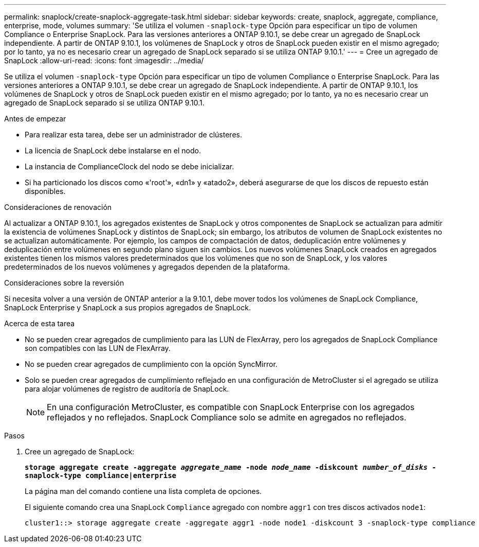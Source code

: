 ---
permalink: snaplock/create-snaplock-aggregate-task.html 
sidebar: sidebar 
keywords: create, snaplock, aggregate, compliance, enterprise, mode, volumes 
summary: 'Se utiliza el volumen `-snaplock-type` Opción para especificar un tipo de volumen Compliance o Enterprise SnapLock. Para las versiones anteriores a ONTAP 9.10.1, se debe crear un agregado de SnapLock independiente. A partir de ONTAP 9.10.1, los volúmenes de SnapLock y otros de SnapLock pueden existir en el mismo agregado; por lo tanto, ya no es necesario crear un agregado de SnapLock separado si se utiliza ONTAP 9.10.1.' 
---
= Cree un agregado de SnapLock
:allow-uri-read: 
:icons: font
:imagesdir: ../media/


[role="lead"]
Se utiliza el volumen `-snaplock-type` Opción para especificar un tipo de volumen Compliance o Enterprise SnapLock. Para las versiones anteriores a ONTAP 9.10.1, se debe crear un agregado de SnapLock independiente. A partir de ONTAP 9.10.1, los volúmenes de SnapLock y otros de SnapLock pueden existir en el mismo agregado; por lo tanto, ya no es necesario crear un agregado de SnapLock separado si se utiliza ONTAP 9.10.1.

.Antes de empezar
* Para realizar esta tarea, debe ser un administrador de clústeres.
* La licencia de SnapLock debe instalarse en el nodo.
* La instancia de ComplianceClock del nodo se debe inicializar.
* Si ha particionado los discos como «'root'», «dn1» y «atado2», deberá asegurarse de que los discos de repuesto están disponibles.


.Consideraciones de renovación
Al actualizar a ONTAP 9.10.1, los agregados existentes de SnapLock y otros componentes de SnapLock se actualizan para admitir la existencia de volúmenes SnapLock y distintos de SnapLock; sin embargo, los atributos de volumen de SnapLock existentes no se actualizan automáticamente. Por ejemplo, los campos de compactación de datos, deduplicación entre volúmenes y deduplicación entre volúmenes en segundo plano siguen sin cambios. Los nuevos volúmenes SnapLock creados en agregados existentes tienen los mismos valores predeterminados que los volúmenes que no son de SnapLock, y los valores predeterminados de los nuevos volúmenes y agregados dependen de la plataforma.

.Consideraciones sobre la reversión
Si necesita volver a una versión de ONTAP anterior a la 9.10.1, debe mover todos los volúmenes de SnapLock Compliance, SnapLock Enterprise y SnapLock a sus propios agregados de SnapLock.

.Acerca de esta tarea
* No se pueden crear agregados de cumplimiento para las LUN de FlexArray, pero los agregados de SnapLock Compliance son compatibles con las LUN de FlexArray.
* No se pueden crear agregados de cumplimiento con la opción SyncMirror.
* Solo se pueden crear agregados de cumplimiento reflejado en una configuración de MetroCluster si el agregado se utiliza para alojar volúmenes de registro de auditoría de SnapLock.
+
[NOTE]
====
En una configuración MetroCluster, es compatible con SnapLock Enterprise con los agregados reflejados y no reflejados. SnapLock Compliance solo se admite en agregados no reflejados.

====


.Pasos
. Cree un agregado de SnapLock:
+
`*storage aggregate create -aggregate _aggregate_name_ -node _node_name_ -diskcount _number_of_disks_ -snaplock-type compliance|enterprise*`

+
La página man del comando contiene una lista completa de opciones.

+
El siguiente comando crea una SnapLock `Compliance` agregado con nombre `aggr1` con tres discos activados `node1`:

+
[listing]
----
cluster1::> storage aggregate create -aggregate aggr1 -node node1 -diskcount 3 -snaplock-type compliance
----

